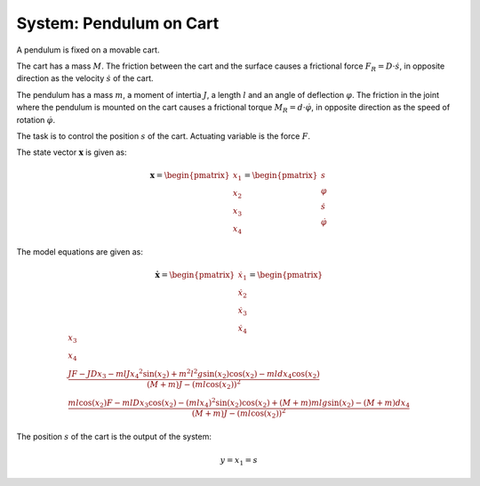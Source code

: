 ============================
System: Pendulum on Cart
============================

A pendulum is fixed on a movable cart.

The cart has a mass :math:`M`. 
The friction between the cart and the surface causes
a frictional force :math:`F_R = D \cdot \dot{s}`,
in opposite direction as the velocity :math:`\dot{s}` of the cart.

The pendulum has a mass :math:`m`, a moment of intertia :math:`J`,
a length :math:`l` and an angle of deflection :math:`\varphi`.
The friction in the joint where the pendulum is mounted on the cart 
causes a frictional torque :math:`M_R = d \cdot \dot{\varphi}`,
in opposite direction as the speed of rotation :math:`\dot{\varphi}`.

The task is to control the position :math:`s` of the cart.
Actuating variable is the force :math:`F`.

.. image:: ../pictures/rodPendulum.png

The state vector :math:`\boldsymbol{x}` is given as:

.. math::
    
    \boldsymbol{x} 
    =
    \begin{pmatrix}
        x_1 \\
        x_2 \\
        x_3 \\
        x_4
    \end{pmatrix} 
    =
    \begin{pmatrix}
        s \\
        \varphi \\
        \dot{s} \\
        \dot{\varphi}
    \end{pmatrix} 

The model equations are given as:

.. math:: 

    \boldsymbol{\dot{x}} 
    =
    \begin{pmatrix}
        \dot{x_1} \\
        \dot{x_2} \\
        \dot{x_3} \\
        \dot{x_4}
    \end{pmatrix} 
    =
    \begin{pmatrix}
        x_3 \\
        x_4 \\
        \frac{JF - JDx_3 - mlJ{x_4}^2 \sin(x_2) + m^2 l^2 g \sin(x_2)\cos(x_2) - mldx_4\cos(x_2)}
            {(M+m)J - (ml\cos(x_2))^2} \\
        \frac{ml\cos(x_2)F - mlDx_3\cos(x_2) - (mlx_4)^2 \sin(x_2)\cos(x_2) + (M+m)mlg\sin(x_2) - (M+m)dx_4}
            {(M+m)J - (ml\cos(x_2))^2}
    \end{pmatrix} 


The position :math:`s` of the cart is the output of the system: 

.. math::

    y = x_1 = s
